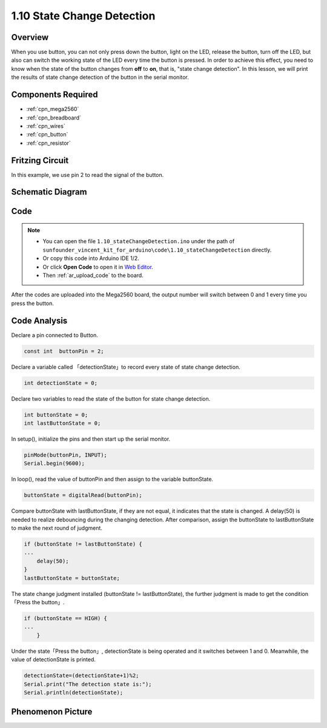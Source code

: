 .. _state_change:


1.10 State Change Detection
===========================

Overview
--------

When you use button, you can not only press down the button, light on
the LED, release the button, turn off the LED, but also can switch the
working state of the LED every time the button is pressed. In order to
achieve this effect, you need to know when the state of the button
changes from **off** to **on**, that is, "state change detection". In
this lesson, we will print the results of state change detection of the
button in the serial monitor.

Components Required
-------------------

.. image:: img/list_1.10.png


* :ref:`cpn_mega2560`
* :ref:`cpn_breadboard`
* :ref:`cpn_wires`
* :ref:`cpn_button`
* :ref:`cpn_resistor`


Fritzing Circuit
----------------

In this example, we use pin 2 to read the signal of the button.

.. image:: img/image40.png


Schematic Diagram
------------------

.. image:: img/image412.png


Code
----


.. note::

    * You can open the file ``1.10_stateChangeDetection.ino`` under the path of ``sunfounder_vincent_kit_for_arduino\code\1.10_stateChangeDetection`` directly.
    * Or copy this code into Arduino IDE 1/2.
    * Or click **Open Code** to open it in `Web Editor <https://docs.arduino.cc/cloud/web-editor/tutorials/getting-started/getting-started-web-editor>`_.
    * Then :ref:`ar_upload_code` to the board.


.. raw:: html

    <iframe src=https://create.arduino.cc/editor/sunfounder01/f15c5e05-b038-413e-9009-4d08fb9722fd/preview?embed style="height:510px;width:100%;margin:10px 0" frameborder=0></iframe>

After the codes are uploaded into the Mega2560 board, the output number will switch between 0 and 1 every time you press the button.

Code Analysis
--------------

Declare a pin connected to Button.

.. code-block:: arduino

    const int  buttonPin = 2;  

Declare a variable called 「detectionState」to record every state of state change detection.

.. code-block:: arduino

    int detectionState = 0;   

Declare two variables to read the state of the button for state change detection.

.. code-block:: arduino

    int buttonState = 0;         
    int lastButtonState = 0;   

In setup(), initialize the pins and then start up the serial monitor.

.. code-block:: arduino

    pinMode(buttonPin, INPUT);
    Serial.begin(9600);

In loop(), read the value of buttonPin and then assign to the variable buttonState. 

.. code-block:: arduino

    buttonState = digitalRead(buttonPin);

Compare buttonState with lastButtonState, if they are not equal, it indicates that the state is changed. A delay(50) is needed to realize debouncing during the changing detection. After comparison, assign the buttonState to lastButtonState to make the next round of judgment.

.. code-block:: arduino

    if (buttonState != lastButtonState) {
    ...
        delay(50);
    }
    lastButtonState = buttonState;

The state change judgment installed (buttonState != lastButtonState), the further judgment is made to get the 
condition「Press the button」.

.. code-block:: arduino

    if (buttonState == HIGH) {
    ...
        } 

Under the state「Press the button」, detectionState is being operated and it switches between 1 and 0. 
Meanwhile, the value of detectionState is printed.

.. code-block:: arduino

        detectionState=(detectionState+1)%2;
        Serial.print("The detection state is:");
        Serial.println(detectionState);

Phenomenon Picture
------------------

.. image:: img/image413.png